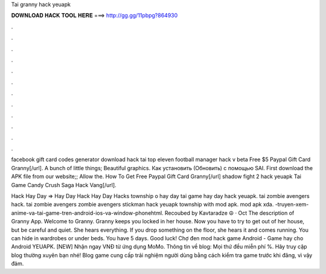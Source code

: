 Tai granny hack yeuapk



𝐃𝐎𝐖𝐍𝐋𝐎𝐀𝐃 𝐇𝐀𝐂𝐊 𝐓𝐎𝐎𝐋 𝐇𝐄𝐑𝐄 ===> http://gg.gg/11pbpg?864930



.



.



.



.



.



.



.



.



.



.



.



.

facebook gift card codes generator download hack tai top eleven football manager hack v beta Free $5 Paypal Gift Card Granny[/url]. A bunch of little things; Beautiful graphics. Как установить (Обновить) с помощью SAI. First download the APK file from our website;; Allow the. How To Get Free Paypal Gift Card Granny[/url] shadow fight 2 hack yeuapk Tai Game Candy Crush Saga Hack Vang[/url].

Hack Hay Day =>  Hay Day Hack Hay Day Hacks township o hay day tai game hay day hack yeuapk. tai zombie avengers hack. tai zombie avengers zombie avengers stickman hack yeuapk township with mod apk. mod apk xda.  -truyen-xem-anime-va-tai-game-tren-android-ios-va-window-phonehtml. Recoubed by Kavtaradze ☮ · Oct  The description of Granny App. Welcome to Granny. Granny keeps you locked in her house. Now you have to try to get out of her house, but be careful and quiet. She hears everything. If you drop something on the floor, she hears it and comes running. You can hide in wardrobes or under beds. You have 5 days. Good luck! Chợ đen mod hack game Android - Game hay cho Android YEUAPK. [NEW] Nhận ngay VNĐ từ ứng dụng MoMo. Thông tin về blog: Mọi thứ đều miễn phí %. Hãy truy cập blog thường xuyên bạn nhé! Blog game cung cấp trải nghiệm người dùng bằng cách kiểm tra game trước khi đăng, vì vậy đảm.
